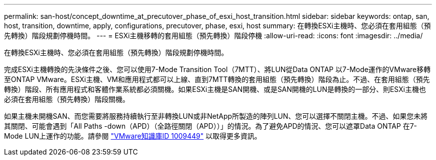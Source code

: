 ---
permalink: san-host/concept_downtime_at_precutover_phase_of_esxi_host_transition.html 
sidebar: sidebar 
keywords: ontap, san, host, transition, downtime, apply, configurations, precutover, phase, esxi, host 
summary: 在轉換ESXi主機時、您必須在套用組態（預先轉換）階段規劃停機時間。 
---
= ESXi主機移轉的套用組態（預先轉換）階段停機
:allow-uri-read: 
:icons: font
:imagesdir: ../media/


[role="lead"]
在轉換ESXi主機時、您必須在套用組態（預先轉換）階段規劃停機時間。

完成ESXi主機轉換的先決條件之後、您可以使用7-Mode Transition Tool（7MTT）、將LUN從Data ONTAP 以7-Mode運作的VMware移轉至ONTAP VMware。ESXi主機、VM和應用程式都可以上線、直到7MTT轉換的套用組態（預先轉換）階段為止。不過、在套用組態（預先轉換）階段、所有應用程式和客體作業系統都必須關機。如果ESXi主機是SAN開機、或是SAN開機的LUN是轉換的一部分、則ESXi主機也必須在套用組態（預先轉換）階段關機。

如果主機未開機SAN、而您需要將服務持續執行至非轉換LUN或非NetApp所製造的陣列LUN、您可以選擇不關閉主機。不過、如果您未將其關閉、可能會遇到「All Paths -down（APD）（全路徑關閉（APD））」的情況。為了避免APD的情況、您可以遮罩Data ONTAP 在7-Mode LUN上運作的功能。請參閱 link:https://kb.vmware.com/s/article/1009449["VMware知識庫ID 1009449"] 以取得更多資訊。
